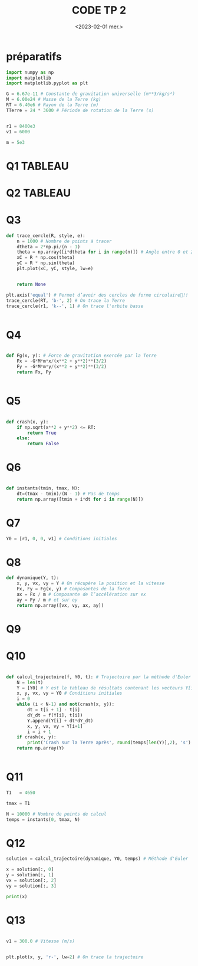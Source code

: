 #+TITLE: CODE TP 2
#+DATE: <2023-02-01 mer.>


* préparatifs

#+BEGIN_SRC jupyter-python
import numpy as np
import matplotlib
import matplotlib.pyplot as plt
#+END_SRC

#+RESULTS:


#+BEGIN_SRC jupyter-python
G = 6.67e-11 # Constante de gravitation universelle (m**3/kg/s²)
M = 6.00e24 # Masse de la Terre (kg)
RT = 6.40e6 # Rayon de la Terre (m)
TTerre = 24 * 3600 # Période de rotation de la Terre (s)


r1 = 8400e3
v1 = 6000

m = 5e3
#+END_SRC

#+RESULTS:

* Q1                                                                :TABLEAU:

* Q2                                                                :TABLEAU:

* Q3

#+BEGIN_SRC jupyter-python
def trace_cercle(R, style, e):
    n = 1000 # Nombre de points à tracer
    dtheta = 2*np.pi/(n - 1)
    theta = np.array([i*dtheta for i in range(n)]) # Angle entre 0 et 2*pi
    xC = R * np.cos(theta)
    yC = R * np.sin(theta)
    plt.plot(xC, yC, style, lw=e)

    
    return None

#+END_SRC

#+RESULTS:

#+BEGIN_SRC jupyter-python
plt.axis('equal') # Permet d’avoir des cercles de forme circulaire!!
trace_cercle(RT, 'b-', 2) # On trace la Terre
trace_cercle(r1, 'k--', 1) # On trace l'orbite basse
#+END_SRC


#+RESULTS:
:RESULTS:
[[file:./.ob-jupyter/3b8e8008d522896cdb0fcad3131a09a879eee2e5.png]]
:END:



#+BEGIN_SRC jupyter-python  

#+END_SRC

#+RESULTS:

* Q4

#+BEGIN_SRC jupyter-python

def Fg(x, y): # Force de gravitation exercée par la Terre
    Fx = -G*M*m*x/(x**2 + y**2)**(3/2)
    Fy = -G*M*m*y/(x**2 + y**2)**(3/2)
    return Fx, Fy


#+END_SRC

#+RESULTS:



* Q5

#+BEGIN_SRC jupyter-python

def crash(x, y):
    if np.sqrt(x**2 + y**2) <= RT:
        return True
    else:
        return False

#+END_SRC

#+RESULTS:



* Q6

#+BEGIN_SRC jupyter-python

def instants(tmin, tmax, N):
    dt=(tmax - tmin)/(N - 1) # Pas de temps
    return np.array([tmin + i*dt for i in range(N)])

#+END_SRC

#+RESULTS:


* Q7

#+BEGIN_SRC jupyter-python
Y0 = [r1, 0, 0, v1] # Conditions initiales
#+END_SRC

#+RESULTS:

* Q8 

#+BEGIN_SRC jupyter-python
def dynamique(Y, t):
    x, y, vx, vy = Y # On récupère la position et la vitesse
    Fx, Fy = Fg(x, y) # Composantes de la force
    ax = Fx / m # Composante de l’accélération sur ex
    ay = Fy / m # et sur ey
    return np.array([vx, vy, ax, ay])
#+END_SRC

#+RESULTS:


* Q9

* Q10

#+BEGIN_SRC jupyter-python

def calcul_trajectoire(f, Y0, t): # Trajectoire par la méthode d'Euler
    N = len(t)
    Y = [Y0] # Y est le tableau de résultats contenant les vecteurs Y[i]
    x, y, vx, vy = Y0 # Conditions initiales
    i = 0
    while (i < N-1) and not(crash(x, y)):
        dt = t[i + 1] - t[i]
        dY_dt = f(Y[i], t[i])
        Y.append(Y[i] + dt*dY_dt)
        x, y, vx, vy = Y[i+1]
        i = i + 1
    if crash(x, y):
        print('Crash sur la Terre après', round(temps[len(Y)],2), 's')
    return np.array(Y)


#+END_SRC

#+RESULTS:

* Q11

#+BEGIN_SRC jupyter-python
T1   = 4650

tmax = T1

N = 10000 # Nombre de points de calcul
temps = instants(0, tmax, N)
#+END_SRC

#+RESULTS:

* Q12

#+BEGIN_SRC jupyter-python
solution = calcul_trajectoire(dynamique, Y0, temps) # Méthode d'Euler

x = solution[:, 0]
y = solution[:, 1]
vx = solution[:, 2]
vy = solution[:, 3]

print(x)
#+END_SRC

#+RESULTS:
:RESULTS:
Crash sur la Terre après 1777.87 s
[8400000.         8400000.         8399998.7733765  ...  200312.43349937
  196621.93255872  192931.36552774]
:END:

* Q13 

#+BEGIN_SRC jupyter-python

v1 = 300.0 # Vitesse (m/s)


plt.plot(x, y, 'r-', lw=2) # On trace la trajectoire

#+END_SRC

#+RESULTS:
:RESULTS:
| <matplotlib.lines.Line2D | at | 0x7f36fa5a7ac0> |
[[file:./.ob-jupyter/8f7b0fdee3bc8607ce185fd9ade0743a62d718a4.png]]
:END:

